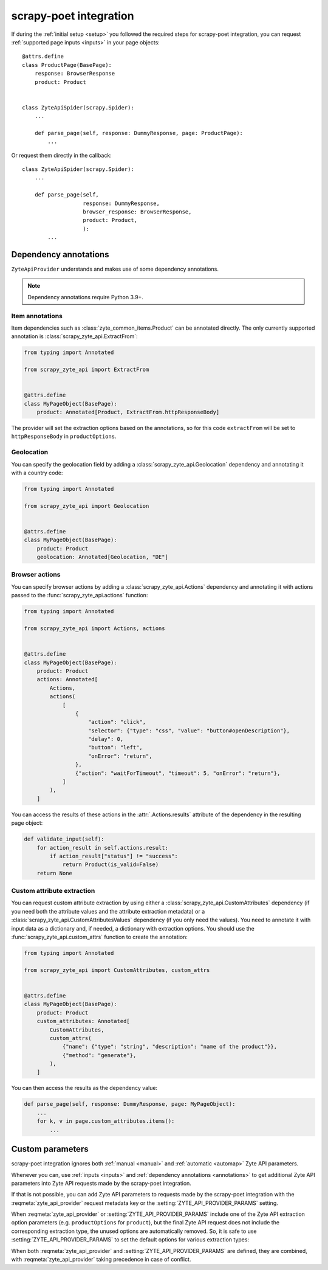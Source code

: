 .. _scrapy-poet:

=======================
scrapy-poet integration
=======================

If during the :ref:`initial setup <setup>` you followed the required steps for
scrapy-poet integration, you can request :ref:`supported page inputs <inputs>`
in your page objects::

    @attrs.define
    class ProductPage(BasePage):
        response: BrowserResponse
        product: Product


    class ZyteApiSpider(scrapy.Spider):
        ...

        def parse_page(self, response: DummyResponse, page: ProductPage):
            ...

Or request them directly in the callback::

    class ZyteApiSpider(scrapy.Spider):
        ...

        def parse_page(self,
                       response: DummyResponse,
                       browser_response: BrowserResponse,
                       product: Product,
                       ):
            ...

.. _annotations:

Dependency annotations
======================

``ZyteApiProvider`` understands and makes use of some dependency annotations.

.. note:: Dependency annotations require Python 3.9+.

Item annotations
----------------

Item dependencies such as :class:`zyte_common_items.Product` can be annotated
directly. The only currently supported annotation is
:class:`scrapy_zyte_api.ExtractFrom`:

.. code-block:: python

    from typing import Annotated

    from scrapy_zyte_api import ExtractFrom


    @attrs.define
    class MyPageObject(BasePage):
        product: Annotated[Product, ExtractFrom.httpResponseBody]

The provider will set the extraction options based on the annotations, so for
this code ``extractFrom`` will be set to ``httpResponseBody`` in
``productOptions``.

.. _geolocation:

Geolocation
-----------

You can specify the geolocation field by adding a
:class:`scrapy_zyte_api.Geolocation` dependency and annotating it with a
country code:

.. code-block:: python

    from typing import Annotated

    from scrapy_zyte_api import Geolocation


    @attrs.define
    class MyPageObject(BasePage):
        product: Product
        geolocation: Annotated[Geolocation, "DE"]

.. _browser-actions:

Browser actions
---------------

You can specify browser actions by adding a :class:`scrapy_zyte_api.Actions`
dependency and annotating it with actions passed to the
:func:`scrapy_zyte_api.actions` function:

.. code-block:: python

    from typing import Annotated

    from scrapy_zyte_api import Actions, actions


    @attrs.define
    class MyPageObject(BasePage):
        product: Product
        actions: Annotated[
            Actions,
            actions(
                [
                    {
                        "action": "click",
                        "selector": {"type": "css", "value": "button#openDescription"},
                        "delay": 0,
                        "button": "left",
                        "onError": "return",
                    },
                    {"action": "waitForTimeout", "timeout": 5, "onError": "return"},
                ]
            ),
        ]

You can access the results of these actions in the
:attr:`.Actions.results` attribute of the dependency in the
resulting page object:

.. code-block:: python

    def validate_input(self):
        for action_result in self.actions.result:
            if action_result["status"] != "success":
                return Product(is_valid=False)
        return None

.. _custom-attrs:

Custom attribute extraction
---------------------------

You can request custom attribute extraction by using either a
:class:`scrapy_zyte_api.CustomAttributes` dependency (if you need both the
attribute values and the attribute extraction metadata) or a
:class:`scrapy_zyte_api.CustomAttributesValues` dependency (if you only need
the values). You need to annotate it with input data as a dictionary and, if
needed, a dictionary with extraction options. You should use the
:func:`scrapy_zyte_api.custom_attrs` function to create the annotation:

.. code-block:: python

    from typing import Annotated

    from scrapy_zyte_api import CustomAttributes, custom_attrs


    @attrs.define
    class MyPageObject(BasePage):
        product: Product
        custom_attributes: Annotated[
            CustomAttributes,
            custom_attrs(
                {"name": {"type": "string", "description": "name of the product"}},
                {"method": "generate"},
            ),
        ]

You can then access the results as the dependency value:

.. code-block:: python

        def parse_page(self, response: DummyResponse, page: MyPageObject):
            ...
            for k, v in page.custom_attributes.items():
                ...


Custom parameters
=================

scrapy-poet integration ignores both :ref:`manual <manual>` and :ref:`automatic
<automap>` Zyte API parameters.

Whenever you can, use :ref:`inputs <inputs>` and :ref:`dependency annotations
<annotations>` to get additional Zyte API parameters into Zyte API requests
made by the scrapy-poet integration.

If that is not possible, you can add Zyte API parameters to requests made by
the scrapy-poet integration with the :reqmeta:`zyte_api_provider` request
metadata key or the :setting:`ZYTE_API_PROVIDER_PARAMS` setting.

When :reqmeta:`zyte_api_provider` or :setting:`ZYTE_API_PROVIDER_PARAMS`
include one of the Zyte API extraction option parameters (e.g.
``productOptions`` for ``product``), but the final Zyte API request does not
include the corresponding extraction type, the unused options are automatically
removed. So, it is safe to use :setting:`ZYTE_API_PROVIDER_PARAMS` to set the
default options for various extraction types:

.. code-block:: python
    :caption: setting.py

    ZYTE_API_PROVIDER_PARAMS = {
        "productOptions": {"extractFrom": "httpResponseBody"},
        "productNavigationOptions": {"extractFrom": "httpResponseBody"},
    }

When both :reqmeta:`zyte_api_provider` and :setting:`ZYTE_API_PROVIDER_PARAMS`
are defined, they are combined, with :reqmeta:`zyte_api_provider` taking
precedence in case of conflict.
